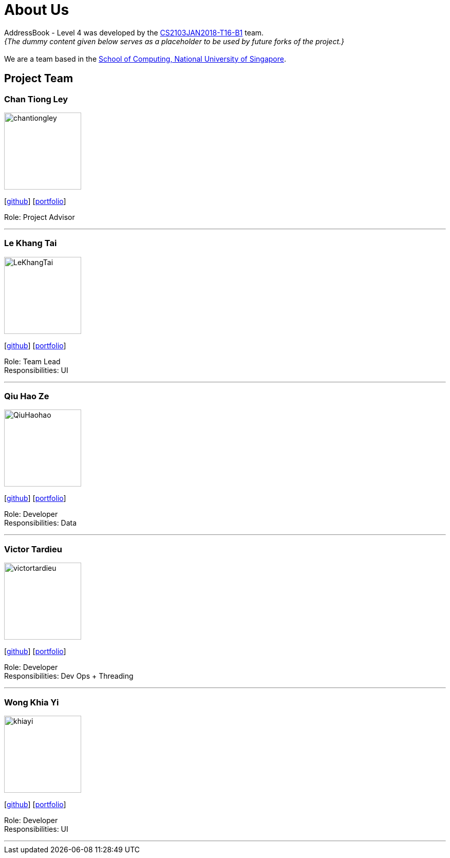 = About Us
:relfileprefix: team/
:imagesDir: images
:stylesDir: stylesheets

AddressBook - Level 4 was developed by the https://CS2103JAN2018-T16-B1.github.io/docs/Team.html[CS2103JAN2018-T16-B1] team. +
_{The dummy content given below serves as a placeholder to be used by future forks of the project.}_ +
{empty} +
We are a team based in the http://www.comp.nus.edu.sg[School of Computing, National University of Singapore].

== Project Team

=== Chan Tiong Ley
image::chantiongley.jpg[width="150", align="left"]
{empty} [https://github.com/chantiongley[github]] [<<chantiongley#, portfolio>>]

Role: Project Advisor

'''

=== Le Khang Tai
image::LeKhangTai.jpg[width="150", align="left"]
{empty}[https://github.com/LeKhangTai[github]] [<<lekhangtai#, portfolio>>]

Role: Team Lead +
Responsibilities: UI

'''

=== Qiu Hao Ze
image::QiuHaohao.jpg[width="150", align="left"]
{empty}[https://github.com/QiuHaohao[github]] [<<qiuhaoze#, portfolio>>]

Role: Developer +
Responsibilities: Data

'''

=== Victor Tardieu
image::victortardieu.jpg[width="150", align="left"]
{empty}[https://github.com/victortardieu[github]] [<<victortardieu#, portfolio>>]

Role: Developer +
Responsibilities: Dev Ops + Threading

'''

=== Wong Khia Yi
image::khiayi.jpg[width="150", align="left"]
{empty}[https://github.com/khiayi[github]] [<<wongkhiayi#, portfolio>>]

Role: Developer +
Responsibilities: UI

'''

